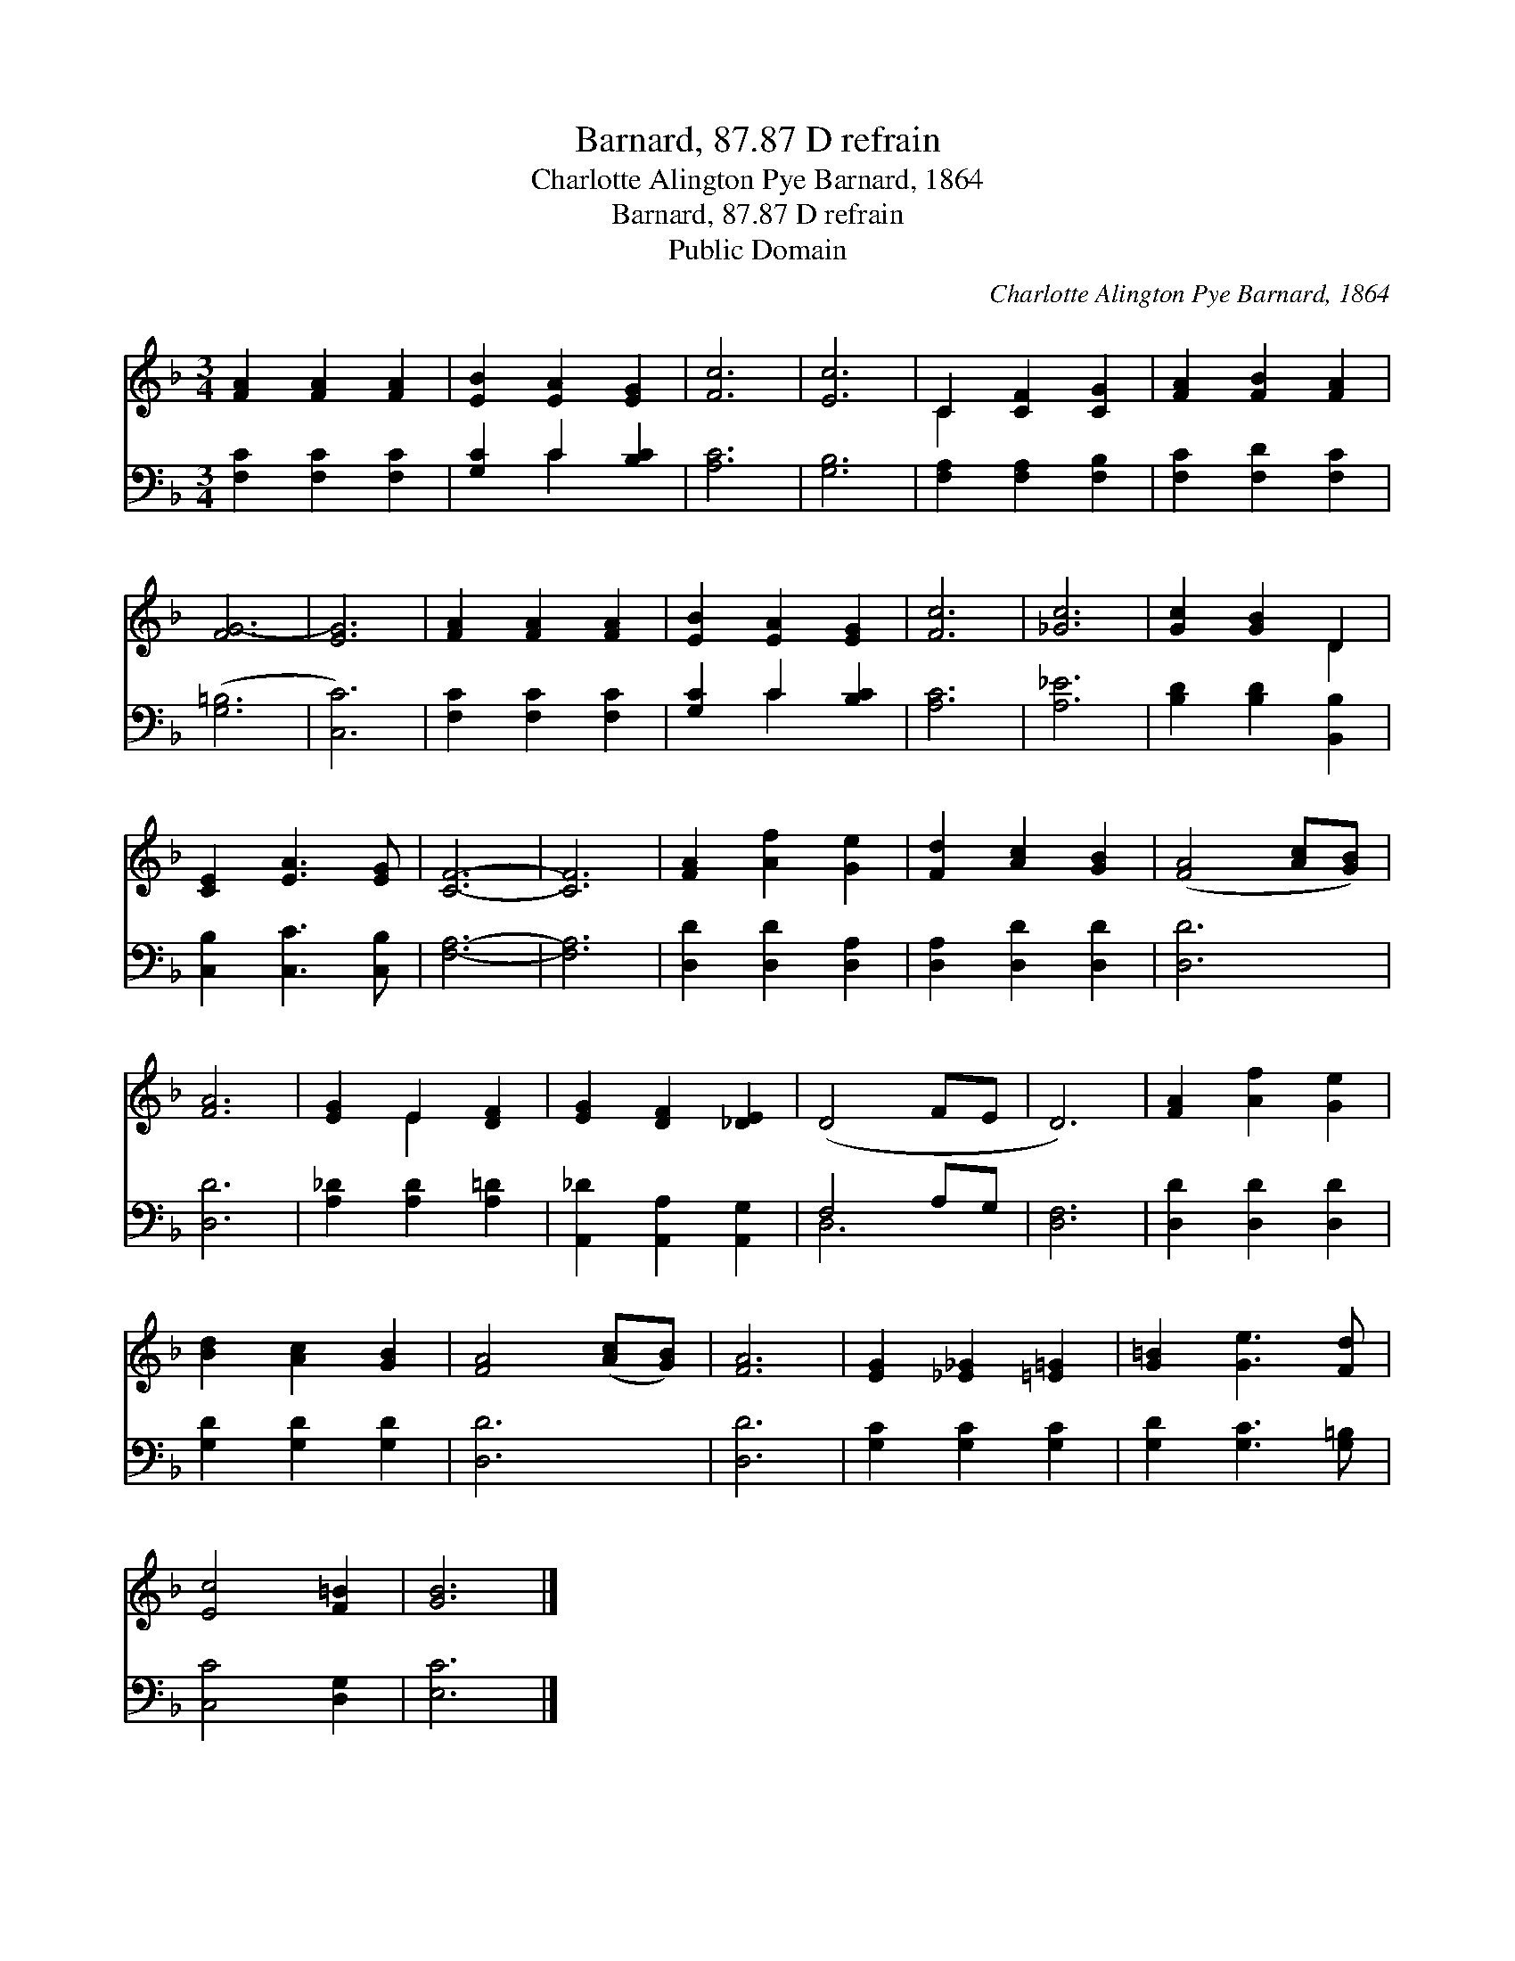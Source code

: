 X:1
T:Barnard, 87.87 D refrain
T:Charlotte Alington Pye Barnard, 1864
T:Barnard, 87.87 D refrain
T:Public Domain
C:Charlotte Alington Pye Barnard, 1864
Z:Public Domain
%%score ( 1 2 ) ( 3 4 )
L:1/8
M:3/4
K:F
V:1 treble 
V:2 treble 
V:3 bass 
V:4 bass 
V:1
 [FA]2 [FA]2 [FA]2 | [EB]2 [EA]2 [EG]2 | [Fc]6 | [Ec]6 | C2 [CF]2 [CG]2 | [FA]2 [FB]2 [FA]2 | %6
 [FG-]6 | [EG]6 | [FA]2 [FA]2 [FA]2 | [EB]2 [EA]2 [EG]2 | [Fc]6 | [_Gc]6 | [Gc]2 [GB]2 D2 | %13
 [CE]2 [EA]3 [EG] | [CF]6- | [CF]6 | [FA]2 [Af]2 [Ge]2 | [Fd]2 [Ac]2 [GB]2 | ([FA]4 [Ac][GB]) | %19
 [FA]6 | [EG]2 E2 [DF]2 | [EG]2 [DF]2 [_DE]2 | (D4- FE | D6) | [FA]2 [Af]2 [Ge]2 | %25
 [Bd]2 [Ac]2 [GB]2 | [FA]4 ([Ac][GB]) | [FA]6 | [EG]2 [_E_G]2 [=E=G]2 | [G=B]2 [Ge]3 [Fd] | %30
 [Ec]4 [F=B]2 | [GB]6 |] %32
V:2
 x6 | x6 | x6 | x6 | C2 x4 | x6 | x6 | x6 | x6 | x6 | x6 | x6 | x4 D2 | x6 | x6 | x6 | x6 | x6 | %18
 x6 | x6 | x2 E2 x2 | x6 | x6 | x6 | x6 | x6 | x6 | x6 | x6 | x6 | x6 | x6 |] %32
V:3
 [F,C]2 [F,C]2 [F,C]2 | [G,C]2 C2 [B,C]2 | [A,C]6 | [G,B,]6 | [F,A,]2 [F,A,]2 [F,B,]2 | %5
 [F,C]2 [F,D]2 [F,C]2 | ([G,=B,]6 | [C,C]6) | [F,C]2 [F,C]2 [F,C]2 | [G,C]2 C2 [B,C]2 | [A,C]6 | %11
 [A,_E]6 | [B,D]2 [B,D]2 [B,,B,]2 | [C,B,]2 [C,C]3 [C,B,] | [F,A,]6- | [F,A,]6 | %16
 [D,D]2 [D,D]2 [D,A,]2 | [D,A,]2 [D,D]2 [D,D]2 | [D,D]6 | [D,D]6 | [A,_D]2 [A,D]2 [A,=D]2 | %21
 [A,,_D]2 [A,,A,]2 [A,,G,]2 | F,4- A,G, | [D,F,]6 | [D,D]2 [D,D]2 [D,D]2 | [G,D]2 [G,D]2 [G,D]2 | %26
 [D,D]6 | [D,D]6 | [G,C]2 [G,C]2 [G,C]2 | [G,D]2 [G,C]3 [G,=B,] | [C,C-]4 [D,G,]2 | [E,C]6 |] %32
V:4
 x6 | x2 C2 x2 | x6 | x6 | x6 | x6 | x6 | x6 | x6 | x2 C2 x2 | x6 | x6 | x6 | x6 | x6 | x6 | x6 | %17
 x6 | x6 | x6 | x6 | x6 | D,6- | x6 | x6 | x6 | x6 | x6 | x6 | x6 | x6 | x6 |] %32

